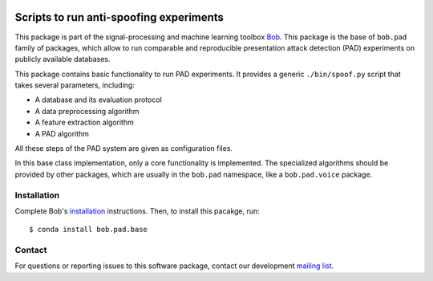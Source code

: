 .. vim: set fileencoding=utf-8 :
.. Pavel Korshunov <pavel.korshunov@idiap.ch>
.. Wed 19 Oct 22:36:22 2016 CET

.. image:: http://img.shields.io/badge/docs-stable-yellow.png
   :target: http://pythonhosted.org/bob.pad.base/index.html
.. image:: http://img.shields.io/badge/docs-latest-orange.png
   :target: https://www.idiap.ch/software/bob/docs/latest/bob/bob.pad.base/master/index.html
.. image:: https://gitlab.idiap.ch/bob/bob.pad.base/badges/v1.0.7/build.svg
   :target: https://gitlab.idiap.ch/bob/bob.pad.base/commits/v1.0.7
.. image:: https://gitlab.idiap.ch/bob/bob.pad.base/badges/v1.0.7/coverage.svg
   :target: https://gitlab.idiap.ch/bob/bob.pad.base/commits/v1.0.7
.. image:: https://img.shields.io/badge/gitlab-project-0000c0.svg
   :target: https://gitlab.idiap.ch/bob/bob.pad.base
.. image:: http://img.shields.io/pypi/v/bob.pad.base.png
   :target: https://pypi.python.org/pypi/bob.pad.base
.. image:: http://img.shields.io/pypi/dm/bob.pad.base.png
   :target: https://pypi.python.org/pypi/bob.pad.base

========================================
Scripts to run anti-spoofing experiments
========================================

This package is part of the signal-processing and machine learning toolbox
Bob_. This package is the base of ``bob.pad`` family of packages, which allow to run comparable and reproducible
presentation attack detection (PAD) experiments on publicly available databases.

This package contains basic functionality to run PAD experiments.
It provides a generic ``./bin/spoof.py`` script that takes several parameters, including:

* A database and its evaluation protocol
* A data preprocessing algorithm
* A feature extraction algorithm
* A PAD algorithm

All these steps of the PAD system are given as configuration files.

In this base class implementation, only a core functionality is implemented. The specialized algorithms should
be provided by other packages, which are usually in the ``bob.pad`` namespace, like a ``bob.pad.voice`` package.

Installation
------------

Complete Bob's `installation`_ instructions. Then, to install this pacakge,
run::

  $ conda install bob.pad.base


Contact
-------

For questions or reporting issues to this software package, contact our
development `mailing list`_.


.. Place your references here:
.. _bob: https://www.idiap.ch/software/bob
.. _installation: https://gitlab.idiap.ch/bob/bob/wikis/Installation
.. _mailing list: https://groups.google.com/forum/?fromgroups#!forum/bob-devel